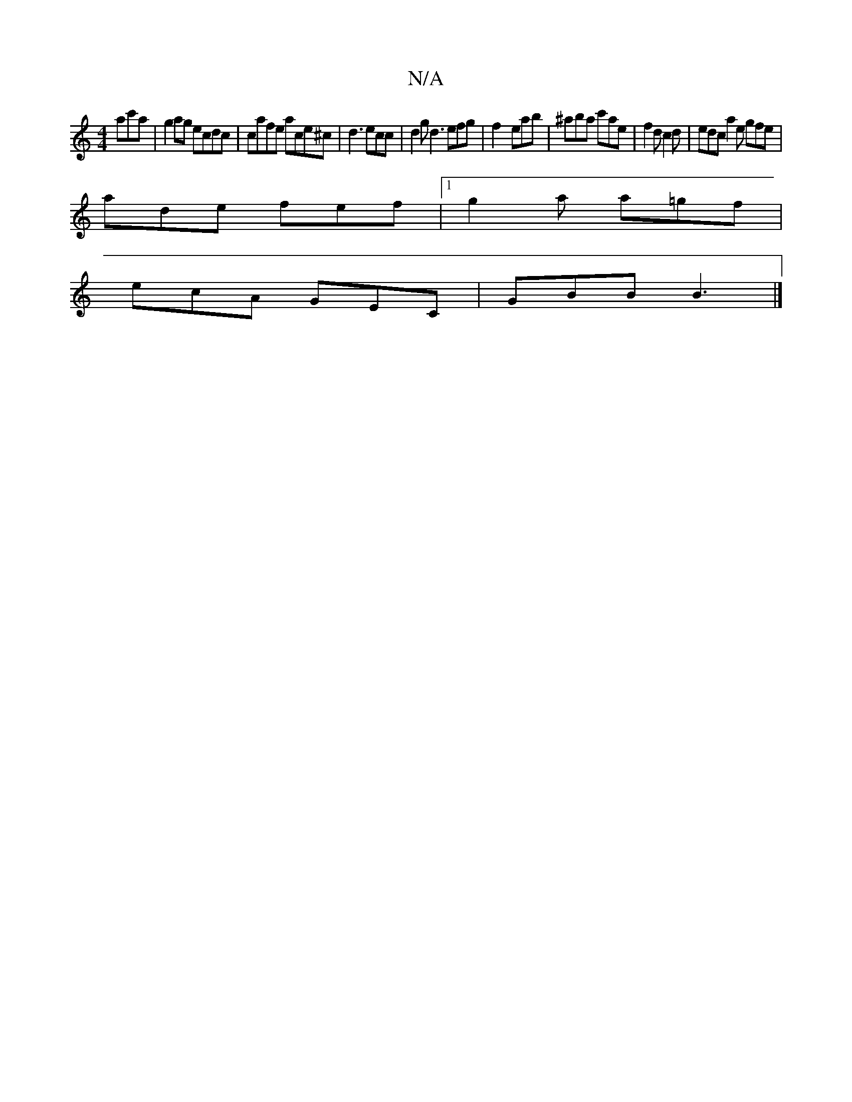 X:1
T:N/A
M:4/4
R:N/A
K:Cmajor
ac'a | g2ag ecdc | cafe ace^c | d3 ecc | d2g d3 efg|f2- eab | ^aba c'ae | f2d c2d | edc a2e gfe|
ade fef|1 g2 a a=gf|
ecA GEC|GBB B3 |]

^DE | E3 C2 A |
fBd gge | fga ~a3 | ba b b2g | aba bac | fga f2